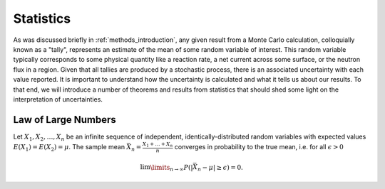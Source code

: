 .. _methods_statistics:

==========
Statistics
==========

As was discussed briefly in :ref:`methods_introduction`, any given result from a
Monte Carlo calculation, colloquially known as a "tally", represents an estimate
of the mean of some random variable of interest. This random variable typically
corresponds to some physical quantity like a reaction rate, a net current across
some surface, or the neutron flux in a region. Given that all tallies are
produced by a stochastic process, there is an associated uncertainty with each
value reported. It is important to understand how the uncertainty is calculated
and what it tells us about our results. To that end, we will introduce a number
of theorems and results from statistics that should shed some light on the
interpretation of uncertainties.

--------------------
Law of Large Numbers
--------------------

Let :math:`X_1, X_2, \dots, X_n` be an infinite sequence of independent,
identically-distributed random variables with expected values :math:`E(X_1) =
E(X_2) = \mu`. The sample mean :math:`\bar{X_n} = \frac{X_1 + \dots + X_n}{n}`
converges in probability to the true mean, i.e. for all :math:`\epsilon > 0`

.. math::

    \lim\limits_{n\rightarrow\infty} P \left ( \left | \bar{X}_n - \mu \right |
    \ge \epsilon \right ) = 0.
